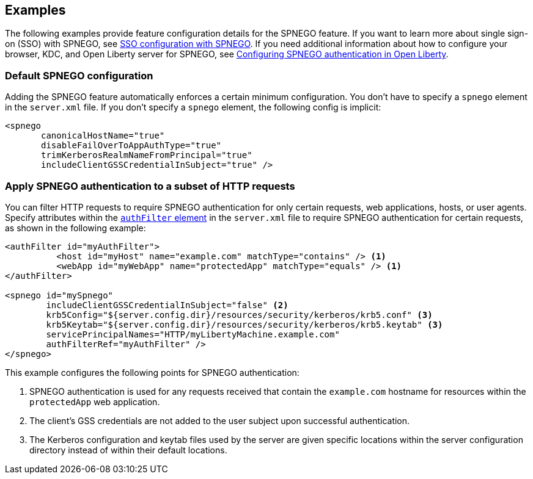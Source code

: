 == Examples

The following examples provide feature configuration details for the SPNEGO feature.
If you want to learn more about single sign-on (SSO) with SPNEGO, see link:/docs/ref/general/#sso-config-spnego.html[SSO configuration with SPNEGO].
If you need additional information about how to configure your browser, KDC, and Open Liberty server for SPNEGO, see link:/docs/ref/general/#configuring-spnego-auth.html[Configuring SPNEGO authentication in Open Liberty].

=== Default SPNEGO configuration
Adding the SPNEGO feature automatically enforces a certain minimum configuration.
You don't have to specify a `spnego` element in the `server.xml` file.
If you don't specify a `spnego` element, the following config is implicit:

[source,xml]
----
<spnego
       canonicalHostName="true"
       disableFailOverToAppAuthType="true"
       trimKerberosRealmNameFromPrincipal="true"
       includeClientGSSCredentialInSubject="true" />
----

=== Apply SPNEGO authentication to a subset of HTTP requests
You can filter HTTP requests to require SPNEGO authentication for only certain requests, web applications, hosts, or user agents.
Specify attributes within the link:https://draft-openlibertyio.mybluemix.net/docs/ref/config/#authFilter.html[`authFilter` element] in the `server.xml` file to require SPNEGO authentication for certain requests, as shown in the following example:

[source,xml]
----
<authFilter id="myAuthFilter">
          <host id="myHost" name="example.com" matchType="contains" /> <1>
          <webApp id="myWebApp" name="protectedApp" matchType="equals" /> <1>
</authFilter>

<spnego id="mySpnego"
        includeClientGSSCredentialInSubject="false" <2>
        krb5Config="${server.config.dir}/resources/security/kerberos/krb5.conf" <3>
        krb5Keytab="${server.config.dir}/resources/security/kerberos/krb5.keytab" <3>
        servicePrincipalNames="HTTP/myLibertyMachine.example.com"
        authFilterRef="myAuthFilter" />
</spnego>
----
This example configures the following points for SPNEGO authentication:

<1> SPNEGO authentication is used for any requests received that contain the `example.com` hostname for resources within the `protectedApp` web application.
<2> The client's GSS credentials are not added to the user subject upon successful authentication.
<3> The Kerberos configuration and keytab files used by the server are given specific locations within the server configuration directory instead of within their default locations.
